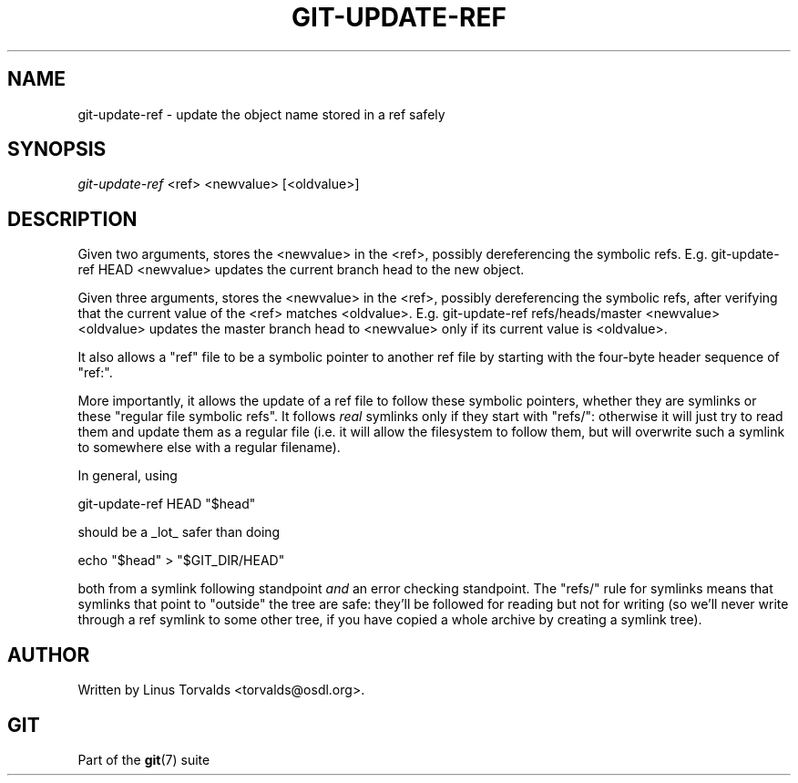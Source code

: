 .\"Generated by db2man.xsl. Don't modify this, modify the source.
.de Sh \" Subsection
.br
.if t .Sp
.ne 5
.PP
\fB\\$1\fR
.PP
..
.de Sp \" Vertical space (when we can't use .PP)
.if t .sp .5v
.if n .sp
..
.de Ip \" List item
.br
.ie \\n(.$>=3 .ne \\$3
.el .ne 3
.IP "\\$1" \\$2
..
.TH "GIT-UPDATE-REF" 1 "" "" ""
.SH NAME
git-update-ref \- update the object name stored in a ref safely
.SH "SYNOPSIS"


\fIgit\-update\-ref\fR <ref> <newvalue> [<oldvalue>]

.SH "DESCRIPTION"


Given two arguments, stores the <newvalue> in the <ref>, possibly dereferencing the symbolic refs\&. E\&.g\&. git\-update\-ref HEAD <newvalue> updates the current branch head to the new object\&.


Given three arguments, stores the <newvalue> in the <ref>, possibly dereferencing the symbolic refs, after verifying that the current value of the <ref> matches <oldvalue>\&. E\&.g\&. git\-update\-ref refs/heads/master <newvalue> <oldvalue> updates the master branch head to <newvalue> only if its current value is <oldvalue>\&.


It also allows a "ref" file to be a symbolic pointer to another ref file by starting with the four\-byte header sequence of "ref:"\&.


More importantly, it allows the update of a ref file to follow these symbolic pointers, whether they are symlinks or these "regular file symbolic refs"\&. It follows \fIreal\fR symlinks only if they start with "refs/": otherwise it will just try to read them and update them as a regular file (i\&.e\&. it will allow the filesystem to follow them, but will overwrite such a symlink to somewhere else with a regular filename)\&.


In general, using

.nf
git\-update\-ref HEAD "$head"
.fi


should be a _lot_ safer than doing

.nf
echo "$head" > "$GIT_DIR/HEAD"
.fi


both from a symlink following standpoint \fIand\fR an error checking standpoint\&. The "refs/" rule for symlinks means that symlinks that point to "outside" the tree are safe: they'll be followed for reading but not for writing (so we'll never write through a ref symlink to some other tree, if you have copied a whole archive by creating a symlink tree)\&.

.SH "AUTHOR"


Written by Linus Torvalds <torvalds@osdl\&.org>\&.

.SH "GIT"


Part of the \fBgit\fR(7) suite


